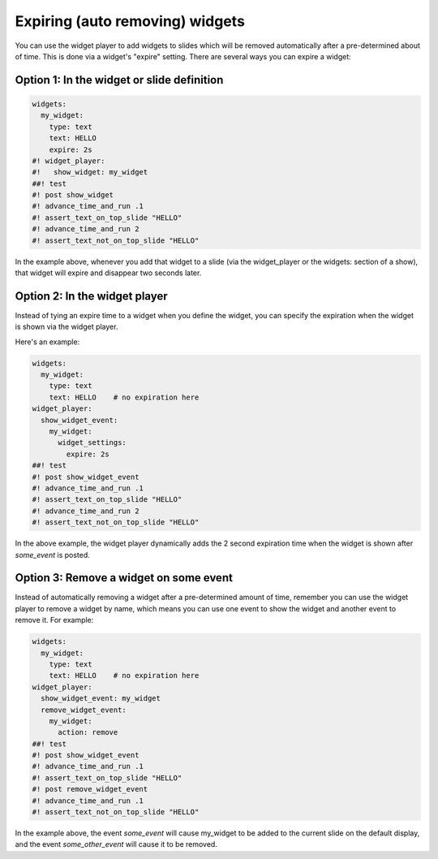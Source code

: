 Expiring (auto removing) widgets
================================

You can use the widget player to add widgets to slides which will be removed automatically after
a pre-determined about of time. This is done via a widget's "expire" setting. There are
several ways you can expire a widget:

Option 1: In the widget or slide definition
-------------------------------------------

.. code-block:: mpf-mc-config

   widgets:
     my_widget:
       type: text
       text: HELLO
       expire: 2s
   #! widget_player:
   #!   show_widget: my_widget
   ##! test
   #! post show_widget
   #! advance_time_and_run .1
   #! assert_text_on_top_slide "HELLO"
   #! advance_time_and_run 2
   #! assert_text_not_on_top_slide "HELLO"

In the example above, whenever you add that widget to a slide (via the widget_player or
the widgets: section of a show), that widget will expire and disappear two seconds
later.

Option 2: In the widget player
------------------------------

Instead of tying an expire time to a widget when you define the widget, you can specify
the expiration when the widget is shown via the widget player.

Here's an example:

.. code-block:: mpf-mc-config

   widgets:
     my_widget:
       type: text
       text: HELLO    # no expiration here
   widget_player:
     show_widget_event:
       my_widget:
         widget_settings:
           expire: 2s
   ##! test
   #! post show_widget_event
   #! advance_time_and_run .1
   #! assert_text_on_top_slide "HELLO"
   #! advance_time_and_run 2
   #! assert_text_not_on_top_slide "HELLO"

In the above example, the widget player dynamically adds the 2 second expiration time
when the widget is shown after *some_event* is posted.

Option 3: Remove a widget on some event
---------------------------------------

Instead of automatically removing a widget after a pre-determined amount of time, remember
you can use the widget player to remove a widget by name, which means you can use one event
to show the widget and another event to remove it. For example:

.. code-block:: mpf-mc-config

   widgets:
     my_widget:
       type: text
       text: HELLO    # no expiration here
   widget_player:
     show_widget_event: my_widget
     remove_widget_event:
       my_widget:
         action: remove
   ##! test
   #! post show_widget_event
   #! advance_time_and_run .1
   #! assert_text_on_top_slide "HELLO"
   #! post remove_widget_event
   #! advance_time_and_run .1
   #! assert_text_not_on_top_slide "HELLO"


In the example above, the event *some_event* will cause my_widget to be added to the
current slide on the default display, and the event *some_other_event* will cause it
to be removed.


